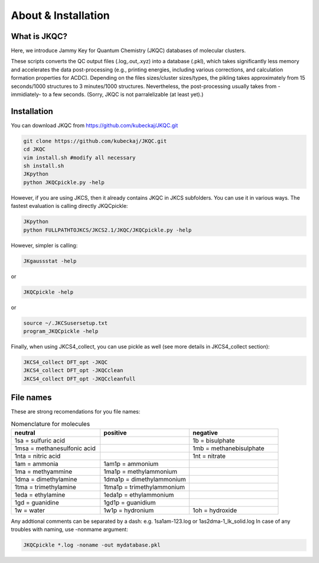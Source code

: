 ====================
About & Installation
====================

What is JKQC?
-------------

Here, we introduce Jammy Key for Quantum Chemistry (JKQC) databases of molecular clusters.

These scripts converts the QC output files (.log,.out,.xyz) into a database (.pkl), which takes significantly less memory and accelerates the data post-processing (e.g., printing energies, including various corrections, and calculation formation properties for ACDC). Depending on the files sizes/cluster sizes/types, the pikling takes approximately from 15 seconds/1000 structures to 3 minutes/1000 structures. Nevertheless, the post-processing usually takes from -immidiately- to a few seconds. (Sorry, JKQC is not parralelizable (at least yet).)

Installation
------------

You can download JKQC from https://github.com/kubeckaj/JKQC.git

.. code:: bash

   git clone https://github.com/kubeckaj/JKQC.git
   cd JKQC
   vim install.sh #modify all necessary
   sh install.sh
   JKpython
   python JKQCpickle.py -help

However, if you are using JKCS, then it already contains JKQC in JKCS subfolders. You can use it in various ways.
The fastest evaluation is calling directly JKQCpickle:

.. code:: bash

   JKpython
   python FULLPATHTOJKCS/JKCS2.1/JKQC/JKQCpickle.py -help

However, simpler is calling:

.. code:: bash

   JKgaussstat -help
  
or

.. code:: bash

   JKQCpickle -help
   
or

.. code:: bash

   source ~/.JKCSusersetup.txt
   program_JKQCpickle -help

Finally, when using JKCS4_collect, you can use pickle as well (see more details in JKCS4_collect section):

.. code:: bash

   JKCS4_collect DFT_opt -JKQC
   JKCS4_collect DFT_opt -JKQCclean
   JKCS4_collect DFT_opt -JKQCcleanfull

File names
----------

These are strong recomendations for you file names:

.. list-table:: Nomenclature for molecules
    :widths: 30 30 30
    :header-rows: 1

    * - neutral
      - positive
      - negative
    * - 1sa = sulfuric acid
      - 
      - 1b = bisulphate
    * - 1msa = methanesulfonic acid
      - 
      - 1mb = methanebisulphate
    * - 1nta = nitric acid
      - 
      - 1nt = nitrate
    * - 1am = ammonia
      - 1am1p = ammonium
      -
    * - 1ma = methyammine
      - 1ma1p = methylammonium
      - 
    * - 1dma = dimethylamine
      - 1dma1p = dimethylammonium
      -
    * - 1tma = trimethylamine
      - 1tma1p = trimethylammonium
      -
    * - 1eda = ethylamine
      - 1eda1p = ethylammonium
      - 
    * - 1gd = guanidine
      - 1gd1p = guanidium
      -
    * - 1w = water
      - 1w1p = hydronium
      - 1oh = hydroxide

Any addtional comments can be separated by a dash: e.g. 1sa1am-123.log or 1as2dma-1_Ik_solid.log
In case of any troubles with naming, use -nonmame argument:

.. code::

   JKQCpickle *.log -noname -out mydatabase.pkl



